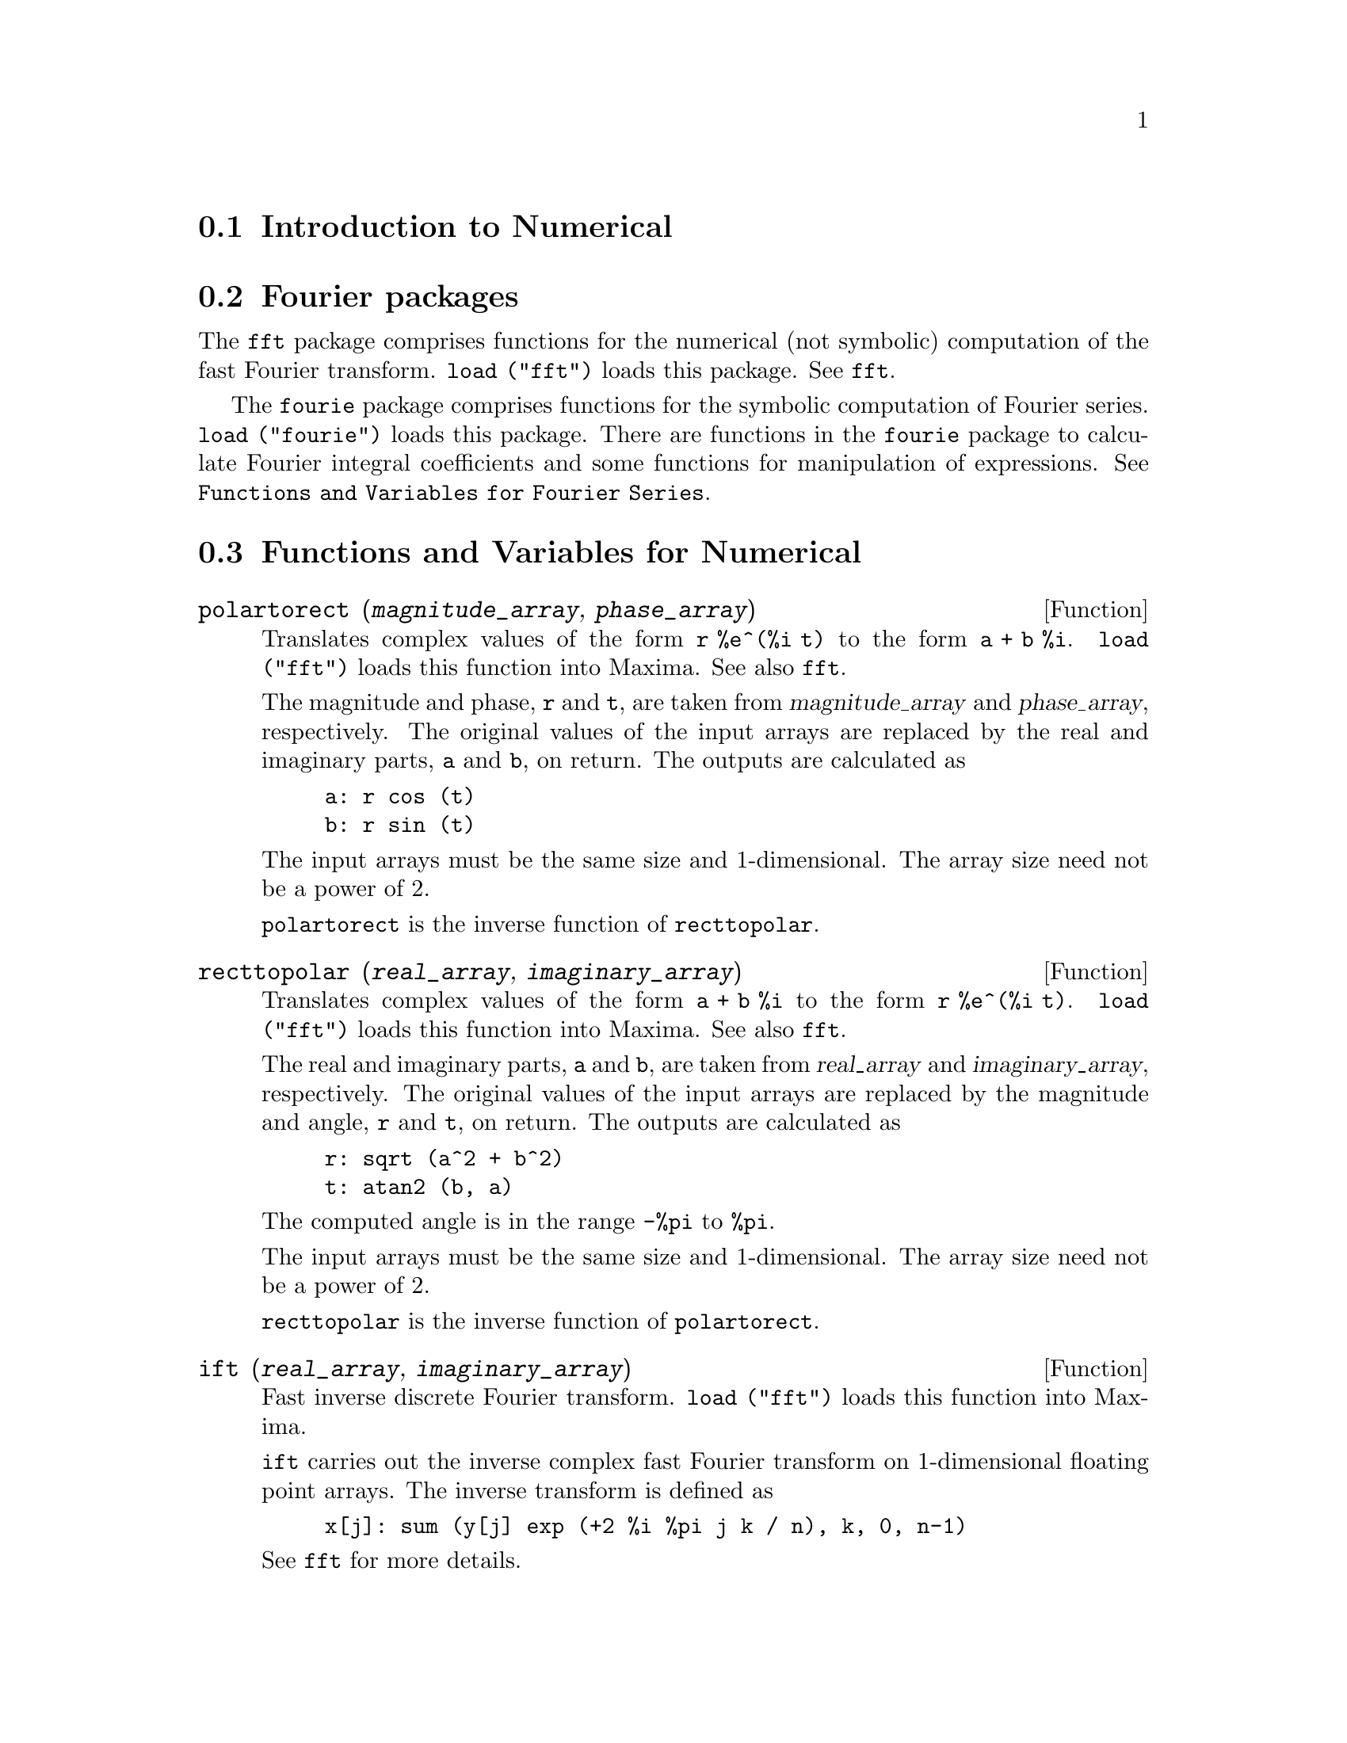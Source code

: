 @menu
* Introduction to Numerical::   
* Fourier packages::                     
* Functions and Variables for Numerical::   
* Functions and Variables for Fourier Series::
@end menu

@node Introduction to Numerical, Fourier packages, Numerical, Numerical
@section Introduction to Numerical

@node Fourier packages, Functions and Variables for Numerical, Introduction to Numerical, Numerical
@section Fourier packages
The @code{fft} package comprises functions for the numerical (not symbolic) computation
of the fast Fourier transform.
@code{load ("fft")} loads this package.
See @code{fft}.

The @code{fourie} package comprises functions for the symbolic computation
of Fourier series.
@code{load ("fourie")} loads this package.
There are functions in the @code{fourie} package to calculate Fourier integral
coefficients and some functions for manipulation of expressions.
See @code{Functions and Variables for Fourier Series}.

@c end concepts Numerical

@node Functions and Variables for Numerical, Functions and Variables for Fourier Series, Fourier packages, Numerical
@section Functions and Variables for Numerical
@c NOTE: Let's keep POLARTORECT, RECTTOPOLAR, and IFT before FFT
@c in this file. Otherwise DESCRIBE returns the FFT text (because
@c POLARTORECT, etc are list in the heading of FFT with @defunx).

@deffn {Function} polartorect (@var{magnitude_array}, @var{phase_array})

Translates complex values of the form @code{r %e^(%i t)} to the form @code{a + b %i}.
@code{load ("fft")} loads this function into Maxima. See also @code{fft}.

The magnitude and phase, @code{r} and @code{t}, are taken from @var{magnitude_array} and
@var{phase_array}, respectively. The original values of the input arrays are
replaced by the real and imaginary parts, @code{a} and @code{b}, on return. The outputs are
calculated as

@example
a: r cos (t)
b: r sin (t)
@end example

The input arrays must be the same size and 1-dimensional.
The array size need not be a power of 2.

@code{polartorect} is the inverse function of @code{recttopolar}.

@end deffn

@deffn {Function} recttopolar (@var{real_array}, @var{imaginary_array})

Translates complex values of the form @code{a + b %i} to the form @code{r %e^(%i t)}.
@code{load ("fft")} loads this function into Maxima. See also @code{fft}.

The real and imaginary parts, @code{a} and @code{b}, are taken from @var{real_array} and
@var{imaginary_array}, respectively. The original values of the input arrays
are replaced by the magnitude and angle, @code{r} and @code{t}, on return. The outputs are
calculated as

@example
r: sqrt (a^2 + b^2)
t: atan2 (b, a)
@end example

The computed angle is in the range @code{-%pi} to @code{%pi}. 

The input arrays must be the same size and 1-dimensional.
The array size need not be a power of 2.

@code{recttopolar} is the inverse function of @code{polartorect}.

@end deffn

@deffn {Function} ift (@var{real_array}, @var{imaginary_array})

Fast inverse discrete Fourier transform. @code{load ("fft")} loads this function
into Maxima.

@code{ift} carries out the inverse complex fast Fourier transform on
1-dimensional floating point arrays. The inverse transform is defined as

@example
x[j]: sum (y[j] exp (+2 %i %pi j k / n), k, 0, n-1)
@end example

See @code{fft} for more details.

@end deffn

@deffn {Function} fft (@var{real_array}, @var{imaginary_array})
@deffnx {Function} ift (@var{real_array}, @var{imaginary_array})
@deffnx {Function} recttopolar (@var{real_array}, @var{imaginary_array})
@deffnx {Function} polartorect (@var{magnitude_array}, @var{phase_array})

Fast Fourier transform and related functions. @code{load ("fft")}
loads these functions into Maxima.

@code{fft} and @code{ift} carry out the complex fast Fourier transform and
inverse transform, respectively, on 1-dimensional floating
point arrays. The size of @var{imaginary_array} must equal the size of @var{real_array}.

@code{fft} and @code{ift} operate in-place. That is, on return from @code{fft} or @code{ift},
the original content of the input arrays is replaced by the output.
The @code{fillarray} function can make a copy of an array, should it
be necessary.

The discrete Fourier transform and inverse transform are defined
as follows. Let @code{x} be the original data, with

@example
x[i]: real_array[i] + %i imaginary_array[i]
@end example
  
Let @code{y} be the transformed data. The forward and inverse transforms are

@example
y[k]: (1/n) sum (x[j] exp (-2 %i %pi j k / n), j, 0, n-1)

x[j]:       sum (y[j] exp (+2 %i %pi j k / n), k, 0, n-1)
@end example

Suitable arrays can be allocated by the @code{array} function. For example:

@example
array (my_array, float, n-1)$
@end example

declares a 1-dimensional array with n elements, indexed from 0 through
n-1 inclusive. The number of elements n must be equal to 2^m for some m.

@code{fft} can be applied to real data (imaginary array all zeros) to obtain
sine and cosine coefficients. After calling @code{fft}, the sine and cosine
coefficients, say @code{a} and @code{b}, can be calculated as

@example
a[0]: real_array[0]
b[0]: 0
@end example

and

@example
a[j]: real_array[j] + real_array[n-j]
b[j]: imaginary_array[j] - imaginary_array[n-j]
@end example

for j equal to 1 through n/2-1, and

@example
a[n/2]: real_array[n/2]
b[n/2]: 0
@end example

@code{recttopolar} translates complex values of the form @code{a + b %i} to
the form @code{r %e^(%i t)}. See @code{recttopolar}.

@code{polartorect} translates complex values of the form @code{r %e^(%i t)}
to the form @code{a + b %i}. See @code{polartorect}.

@code{demo ("fft")} displays a demonstration of the @code{fft} package.

@end deffn

@defvr {Option variable} fortindent
Default value: 0

@code{fortindent} controls the left margin indentation of
expressions printed out by the @code{fortran} command.  0 gives normal
printout (i.e., 6 spaces), and positive values will causes the
expressions to be printed farther to the right.

@end defvr

@deffn {Function} fortran (@var{expr})
Prints @var{expr} as a Fortran statement.
The output line is indented with spaces.
If the line is too long, @code{fortran} prints continuation lines.
@code{fortran} prints the exponentiation operator @code{^} as @code{**},
and prints a complex number @code{a + b %i} in the form @code{(a,b)}.

@var{expr} may be an equation. If so, @code{fortran} prints an assignment
statement, assigning the right-hand side of the equation to the left-hand side.
In particular, if the right-hand side of @var{expr} is the name of a matrix,
then @code{fortran} prints an assignment statement for each element of the matrix.

If @var{expr} is not something recognized by @code{fortran},
the expression is printed in @code{grind} format without complaint.
@code{fortran} does not know about lists, arrays, or functions.

@code{fortindent} controls the left margin of the printed lines.
0 is the normal margin (i.e., indented 6 spaces). Increasing @code{fortindent}
causes expressions to be printed further to the right.

When @code{fortspaces} is @code{true}, @code{fortran} fills out
each printed line with spaces to 80 columns.

@code{fortran} evaluates its arguments;
quoting an argument defeats evaluation.
@code{fortran} always returns @code{done}.

Examples:

@verbatim
(%i1) expr: (a + b)^12$
(%i2) fortran (expr);
      (b+a)**12                                                                 
(%o2)                         done
(%i3) fortran ('x=expr);
      x = (b+a)**12                                                             
(%o3)                         done
(%i4) fortran ('x=expand (expr));
      x = b**12+12*a*b**11+66*a**2*b**10+220*a**3*b**9+495*a**4*b**8+792
     1   *a**5*b**7+924*a**6*b**6+792*a**7*b**5+495*a**8*b**4+220*a**9*b
     2   **3+66*a**10*b**2+12*a**11*b+a**12
(%o4)                         done
(%i5) fortran ('x=7+5*%i);
      x = (7,5)                                                                 
(%o5)                         done
(%i6) fortran ('x=[1,2,3,4]);
      x = [1,2,3,4]                                                             
(%o6)                         done
(%i7) f(x) := x^2$
(%i8) fortran (f);
      f                                                                         
(%o8)                         done
@end verbatim

@end deffn

@defvr {Option variable} fortspaces
Default value: @code{false}

When @code{fortspaces} is @code{true}, @code{fortran} fills out
each printed line with spaces to 80 columns.

@end defvr

@deffn {Function} horner (@var{expr}, @var{x})
@deffnx {Function} horner (@var{expr})
Returns a rearranged representation of @var{expr} as
in Horner's rule, using @var{x} as the main variable if it is specified.
@code{x} may be omitted in which case the main variable of the canonical rational expression
form of @var{expr} is used.

@code{horner} sometimes improves stability if @code{expr} is
to be numerically evaluated.  It is also useful if Maxima is used to
generate programs to be run in Fortran. See also @code{stringout}.

@example
(%i1) expr: 1e-155*x^2 - 5.5*x + 5.2e155;
                           2
(%o1)            1.0E-155 x  - 5.5 x + 5.2E+155
(%i2) expr2: horner (%, x), keepfloat: true;
(%o2)            (1.0E-155 x - 5.5) x + 5.2E+155
(%i3) ev (expr, x=1e155);
Maxima encountered a Lisp error:

 floating point overflow

Automatically continuing.
To reenable the Lisp debugger set *debugger-hook* to nil.
(%i4) ev (expr2, x=1e155);
(%o4)                       7.0E+154
@end example

@end deffn

@c NEEDS WORK
@deffn {Function} find_root (@var{f}(@var{x}), @var{x}, @var{a}, @var{b})
@deffnx {Function} find_root (@var{f}, @var{a}, @var{b})
Finds the zero of function @var{f} as variable @var{x} varies over the range @code{[@var{a}, @var{b}]}.
The function must have a
different sign at each endpoint.  If this condition is not met, the
action of the function is governed by @code{find_root_error}.  If
@code{find_root_error} is @code{true} then an error occurs, otherwise the value of
@code{find_root_error} is returned (thus for plotting @code{find_root_error} might be set to
0.0).  Otherwise (given that Maxima can evaluate the first argument
in the specified range, and that it is continuous) @code{find_root} is
guaranteed to come up with the zero (or one of them if there is more
than one zero).  The accuracy of @code{find_root} is governed by
@code{find_root_abs} and @code{find_root_rel} which must be non-negative floating
point numbers.  @code{find_root} will stop when the first arg evaluates to
something less than or equal to @code{find_root_abs} or if successive
approximants to the root differ by no more than @code{find_root_rel * <one of the approximants>}.
The default values of @code{find_root_abs} and @code{find_root_rel} are
0.0 so @code{find_root} gets as good an answer as is possible with the
single precision arithmetic we have.  The first arg may be an
equation.  The order of the last two args is irrelevant.  Thus

@example
find_root (sin(x) = x/2, x, %pi, 0.1);
@end example

is equivalent to

@example
find_root (sin(x) = x/2, x, 0.1, %pi);
@end example

The method used is a binary search in the range specified by the last
two args.  When it thinks the function is close enough to being
linear, it starts using linear interpolation.

Examples:
@c PREVIOUS EXAMPLE STUFF -- MAY WANT TO BRING TRANSLATE BACK INTO THE EXAMPLE
@c f(x):=(mode_declare(x,float),sin(x)-x/2.0);
@c interpolate(sin(x)-x/2,x,0.1,%pi)       time= 60 msec
@c interpolate(f(x),x,0.1,%pi);            time= 68 msec
@c translate(f);
@c interpolate(f(x),x,0.1,%pi);            time= 26 msec
@c interpolate(f,0.1,%pi);                 time=  5 msec

@c ===beg===
@c f(x) := sin(x) - x/2;
@c find_root (sin(x) - x/2, x, 0.1, %pi);
@c find_root (sin(x) = x/2, x, 0.1, %pi);
@c find_root (f(x), x, 0.1, %pi);
@c find_root (f, 0.1, %pi);
@c ===end===
@example
(%i1) f(x) := sin(x) - x/2;
                                        x
(%o1)                  f(x) := sin(x) - -
                                        2
(%i2) find_root (sin(x) - x/2, x, 0.1, %pi);
(%o2)                   1.895494267033981
(%i3) find_root (sin(x) = x/2, x, 0.1, %pi);
(%o3)                   1.895494267033981
(%i4) find_root (f(x), x, 0.1, %pi);
(%o4)                   1.895494267033981
(%i5) find_root (f, 0.1, %pi);
(%o5)                   1.895494267033981
@end example

@end deffn

@defvr {Option variable} find_root_abs
Default value: 0.0

@code{find_root_abs} is the accuracy of the @code{find_root} command is
governed by @code{find_root_abs} and @code{find_root_rel} which must be
non-negative floating point numbers.  @code{find_root} will stop when the
first arg evaluates to something less than or equal to @code{find_root_abs} or if
successive approximants to the root differ by no more than @code{find_root_rel * <one of the approximants>}.
The default values of @code{find_root_abs} and
@code{find_root_rel} are 0.0 so @code{find_root} gets as good an answer as is possible
with the single precision arithmetic we have.

@end defvr

@defvr {Option variable} find_root_error
Default value: @code{true}

@code{find_root_error} governs the behavior of @code{find_root}.
When @code{find_root} is called, it determines whether or not the function
to be solved satisfies the condition that the values of the
function at the endpoints of the interpolation interval are opposite
in sign.  If they are of opposite sign, the interpolation proceeds.
If they are of like sign, and @code{find_root_error} is @code{true}, then an error is
signaled.  If they are of like sign and @code{find_root_error} is not @code{true}, the
value of @code{find_root_error} is returned.  Thus for plotting, @code{find_root_error}
might be set to 0.0.

@end defvr

@defvr {Option variable} find_root_rel
Default value: 0.0

@code{find_root_rel} is the accuracy of the @code{find_root} command is
governed by @code{find_root_abs} and @code{find_root_rel} which must be
non-negative floating point numbers.  @code{find_root} will stop when the
first arg evaluates to something less than or equal to @code{find_root_abs} or if
successive approximants to the root differ by no more than @code{find_root_rel * <one of the approximants>}.
The default values of @code{find_root_abs} and
@code{find_root_rel} are 0.0 so @code{find_root} gets as good an answer as is possible
with the single precision arithmetic we have.

@end defvr

@deffn {Function} newton (@var{expr}, @var{x}, @var{x_0}, @var{eps})
Returns an approximate solution of @code{@var{expr} = 0} by Newton's method,
considering @var{expr} to be a function of one variable, @var{x}.
The search begins with @code{@var{x} = @var{x_0}}
and proceeds until @code{abs(@var{expr}) < @var{eps}}
(with @var{expr} evaluated at the current value of @var{x}).

@code{newton} allows undefined variables to appear in @var{expr},
so long as the termination test @code{abs(@var{expr}) < @var{eps}} evaluates
to @code{true} or @code{false}.
Thus it is not necessary that @var{expr} evaluate to a number.

@code{load(newton1)} loads this function.

See also @code{realroots}, @code{allroots}, @code{find_root}, and @code{mnewton}.

Examples:

@c ===beg===
@c load (newton1);
@c newton (cos (u), u, 1, 1/100);
@c ev (cos (u), u = %);
@c assume (a > 0);
@c newton (x^2 - a^2, x, a/2, a^2/100);
@c ev (x^2 - a^2, x = %);
@c ===end===
@example
(%i1) load (newton1);
(%o1) /usr/share/maxima/5.10.0cvs/share/numeric/newton1.mac
(%i2) newton (cos (u), u, 1, 1/100);
(%o2)                   1.570675277161251
(%i3) ev (cos (u), u = %);
(%o3)                 1.2104963335033528E-4
(%i4) assume (a > 0);
(%o4)                        [a > 0]
(%i5) newton (x^2 - a^2, x, a/2, a^2/100);
(%o5)                  1.00030487804878 a
(%i6) ev (x^2 - a^2, x = %);
                                           2
(%o6)                6.098490481853958E-4 a
@end example

@end deffn

@node Functions and Variables for Fourier Series, , Functions and Variables for Numerical, Numerical
@section Functions and Variables for Fourier Series

@c REPHRASE
@deffn {Function} equalp (@var{x}, @var{y})
Returns @code{true} if @code{equal (@var{x}, @var{y})} otherwise @code{false} (doesn't give an
error message like @code{equal (x, y)} would do in this case).

@c NEEDS EXAMPLES
@end deffn

@deffn {Function} remfun (@var{f}, @var{expr})
@deffnx {Function} remfun (@var{f}, @var{expr}, @var{x})
@code{remfun (@var{f}, @var{expr})}
replaces all occurrences of @code{@var{f} (@var{arg})} by @var{arg} in @var{expr}.

@code{remfun (@var{f}, @var{expr}, @var{x})}
replaces all occurrences of @code{@var{f} (@var{arg})} by @var{arg} in @var{expr}
only if @var{arg} contains the variable @var{x}.

@c NEEDS EXAMPLES
@end deffn

@deffn {Function} funp (@var{f}, @var{expr})
@deffnx {Function} funp (@var{f}, @var{expr}, @var{x})
@code{funp (@var{f}, @var{expr})}
returns @code{true} if @var{expr} contains the function @var{f}.

@code{funp (@var{f}, @var{expr}, @var{x})}
returns @code{true} if @var{expr} contains the function @var{f} and the variable
@var{x} is somewhere in the argument of one of the instances of @var{f}.

@c NEEDS EXAMPLES
@end deffn

@deffn {Function} absint (@var{f}, @var{x}, @var{halfplane})
@deffnx {Function} absint (@var{f}, @var{x})
@deffnx {Function} absint (@var{f}, @var{x}, @var{a}, @var{b})
@code{absint (@var{f}, @var{x}, @var{halfplane})}
returns the indefinite integral of @var{f} with respect to
@var{x} in the given halfplane (@code{pos}, @code{neg}, or @code{both}).
@var{f} may contain expressions of the form
@code{abs (x)}, @code{abs (sin (x))}, @code{abs (a) * exp (-abs (b) * abs (x))}.

@code{absint (@var{f}, @var{x})} is equivalent to @code{absint (@var{f}, @var{x}, pos)}.

@code{absint (@var{f}, @var{x}, @var{a}, @var{b})}
returns the definite integral of @var{f} with respect to @var{x} from @var{a} to @var{b}.
@c SAME LIST AS ABOVE ??
@var{f} may include absolute values.

@c NEEDS EXAMPLES
@end deffn

@c NEEDS EXPANSION
@deffn {Function} fourier (@var{f}, @var{x}, @var{p})
Returns a list of the Fourier coefficients of @code{@var{f}(@var{x})} defined
on the interval @code{[-p, p]}.

@c NEEDS EXAMPLES
@end deffn

@c NEES EXPANSION. WHAT IS THE ARGUMENT l ??
@deffn {Function} foursimp (@var{l})
Simplifies @code{sin (n %pi)} to 0 if @code{sinnpiflag} is @code{true} and
@code{cos (n %pi)} to @code{(-1)^n} if @code{cosnpiflag} is @code{true}.

@c NEEDS EXAMPLES
@end deffn

@defvr {Option variable} sinnpiflag
Default value: @code{true}

See @code{foursimp}.

@end defvr

@defvr {Option variable} cosnpiflag
Default value: @code{true}

See @code{foursimp}.

@end defvr

@c NEEDS EXPANSION. EXPLAIN x AND p HERE (DO NOT REFER SOMEWHERE ELSE)
@deffn {Function} fourexpand (@var{l}, @var{x}, @var{p}, @var{limit})
Constructs and returns the Fourier series from the list of
Fourier coefficients @var{l} up through @var{limit} terms (@var{limit}
may be @code{inf}). @var{x} and @var{p} have same meaning as in
@code{fourier}.

@c NEEDS EXAMPLES
@end deffn

@c NEEDS EXPANSION
@deffn {Function} fourcos (@var{f}, @var{x}, @var{p})
Returns the Fourier cosine coefficients for @code{@var{f}(@var{x})} defined on @code{[0, @var{p}]}.

@c NEEDS EXAMPLES
@end deffn

@c NEEDS EXPANSION
@deffn {Function} foursin (@var{f}, @var{x}, @var{p})
Returns the Fourier sine coefficients for @code{@var{f}(@var{x})} defined on @code{[0, @var{p}]}.

@c NEEDS EXAMPLES
@end deffn

@c NEEDS EXPANSION
@deffn {Function} totalfourier (@var{f}, @var{x}, @var{p})
Returns @code{fourexpand (foursimp (fourier (@var{f}, @var{x}, @var{p})), @var{x}, @var{p}, 'inf)}.

@c NEEDS EXAMPLES
@end deffn

@c NEEDS EXPANSION
@deffn {Function} fourint (@var{f}, @var{x})
Constructs and returns a list of the Fourier integral coefficients of @code{@var{f}(@var{x})}
defined on @code{[minf, inf]}.

@c NEEDS EXAMPLES
@end deffn

@c NEEDS EXPANSION
@deffn {Function} fourintcos (@var{f}, @var{x})
Returns the Fourier cosine integral coefficients for @code{@var{f}(@var{x})} on @code{[0, inf]}.

@c NEEDS EXAMPLES
@end deffn

@c NEEDS EXPANSION
@deffn {Function} fourintsin (@var{f}, @var{x})
Returns the Fourier sine integral coefficients for @code{@var{f}(@var{x})} on @code{[0, inf]}.

@c NEEDS EXAMPLES
@end deffn
